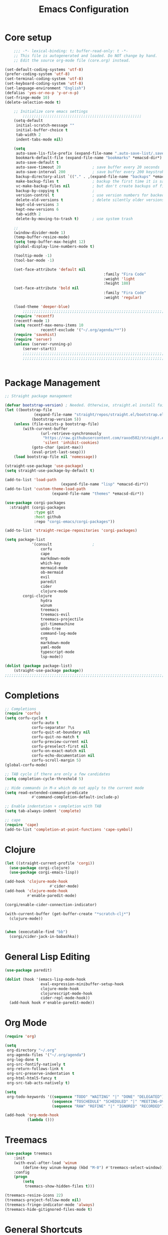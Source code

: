 #+TITLE: Emacs Configuration
#+PROPERTY: header-args:emacs-lisp :tangle ~/.emacs.d/init.el

* Core setup

#+BEGIN_SRC emacs-lisp
	;;; -*- lexical-binding: t; buffer-read-only: t -*-
	;; This file is autogenerated and loaded. Do NOT change by hand.
	;; Edit the source org-mode file (core.org) instead.

(set-default-coding-systems 'utf-8)
(prefer-coding-system 'utf-8)
(set-terminal-coding-system 'utf-8)
(set-keyboard-coding-system 'utf-8)
(set-language-environment "English")
(defalias 'yes-or-no-p 'y-or-n-p)
(set-fringe-mode 10)
(delete-selection-mode t)

	;; Initialize core emacs settings
		;;;;;;;;;;;;;;;;;;;;;;;;;;;;;;;;;;;;;;;;;;;;;;;;;;;;;
	(setq-default
	 initial-scratch-message ""
	 initial-buffer-choice t
	 tab-width 2
	 indent-tabs-mode nil)

	(setq
	 auto-save-lis-file-prefix (expand-file-name ".auto-save-list/.saves-" *emacsd-dir*)
	 bookmark-default-file (expand-file-name "bookmarks" *emacsd-dir*)
	 auto-save-default t
	 auto-save-timeout 20              ; save buffer every 20 seconds
	 auto-save-interval 200            ; save buffer every 200 keystrokes
	 backup-directory-alist `(("." . ,(expand-file-name "backups" *emacsd-dir*)))
	 make-backup-files t               ; backup the first time it is saved
	 vc-make-backup-files nil          ; but don't create backups of files in version control
	 backup-by-copying t               ; 
	 version-control t                 ; use version numbers for backed up files
	 delete-old-versions t             ; delete silently older versions
	 kept-old-versions 3
	 kept-new-versions 6
	 tab-width 2
	 delete-by-moving-to-trash t)      ; use system trash

	;;
	(window-divider-mode 1)
	(temp-buffer-resize-mode)
	(setq temp-buffer-max-height 12)
	(global-display-line-numbers-mode t)

	(tooltip-mode -1)
	(tool-bar-mode -1)

	(set-face-attribute 'default nil
											:family "Fira Code"
											:weight 'light
											:height 180)
	(set-face-attribute 'bold nil
											:family "Fira Code"
											:weight 'regular)

	(load-theme 'deeper-blue)
		;;;;;;;;;;;;;;;;;;;;;;;;;;;;;;;;;;;;;;;;;;;;;;;;;;;;;;;;;;;;;;;;;;;;;;;;;
	(require 'recentf)
	(recentf-mode 1)
	(setq recentf-max-menu-items 10
				recentf-exclude '("~/.org/agenda/**"))
	(require 'savehist)
	(require 'server)
	(unless (server-running-p)
		(server-start))
		;;;;;;;;;;;;;;;;;;;;;;;;;;;;;;;;;;;;;;;;;;;;;;;;;;;;;;;;;;;;;;;;;;;;;;;;;
		;;;;;;;;;;;;;;;;;;;;;;;;;;;;;;;;;;;;;;;;;;;;;;;;;;;;;;;;;;;;;;;;;;;;;;;;;


	#+END_SRC

* Package Management
#+BEGIN_SRC emacs-lisp
;; Straight package management

(defvar bootstrap-version) ; Needed. Otherwise, straight.el install fails on first run
(let ((bootstrap-file
			 (expand-file-name "straight/repos/straight.el/bootstrap.el" *emacsd-dir*))
			(bootstrap-version 5))
	(unless (file-exists-p bootstrap-file)
		(with-current-buffer
				(url-retrieve-synchronously
				 "https://raw.githubusercontent.com/raxod502/straight.el/develop/install.el"
				 'silent 'inhibit-cookies)
			(goto-char (point-max))
			(eval-print-last-sexp)))
	(load bootstrap-file nil 'nomessage))

(straight-use-package 'use-package)
(setq straight-use-package-by-default t)

(add-to-list 'load-path
						 (expand-file-name "lisp" *emacsd-dir*))
(add-to-list 'custom-theme-load-path
				     (expand-file-name "themes" *emacsd-dir*))

(use-package corgi-packages
  :straight (corgi-packages
             :type git
             :host github
             :repo "corgi-emacs/corgi-packages"))

(add-to-list 'straight-recipe-repositories 'corgi-packages)

(setq package-list
			'(consult                  ;
				corfu
				cape
				markdown-mode
				which-key
				mermaid-mode
				ob-mermaid
				evil
				paredit
				cider
				clojure-mode
        corgi-clojure
				hydra
				winum
				treemacs
				treemacs-evil
				treemacs-projectile
				git-timemachine
				undo-tree
				command-log-mode
				org
				markdown-mode
				yaml-mode
				typescript-mode
				lsp-mode))

(dolist (package package-list)
	(straight-use-package package))
;;;;;;;;;;;;;;;;;;;;;;;;;;;;;;;;;;;;;;;;;;;;;;;;;;;;;;;;;;;;;;;;;;;;;;;;;
	#+END_SRC

* Completions
	
#+BEGIN_SRC emacs-lisp
;; Completions
(require 'corfu)
(setq corfu-cycle t
			corfu-auto t
			corfu-separator ?\s
			corfu-quit-at-boundary nil
			corfu-quit-no-match t
			corfu-preview-current nil
			corfu-preselect-first nil
			corfu-on-exact-match nil
			corfu-echo-documentation nil
			corfu-scroll-margin 5)
(global-corfu-mode)

;; TAB cycle if there are only a few candidates
(setq completion-cycle-threshold 5)

;; Hide commands in M-x which do not apply to the current mode
(setq read-extended-command-predicate
			#'command-completion-default-include-p)

;; Enable indentation + completion with TAB
(setq tab-always-indent 'complete)

;; cape
(require 'cape)
(add-to-list 'completion-at-point-functions 'cape-symbol)

#+END_SRC

* Clojure

#+BEGIN_SRC emacs-lisp
(let ((straight-current-profile 'corgi))
  (use-package corgi-clojure)
  (use-package corgi-emacs-lisp))

(add-hook 'clojure-mode-hook
					#'cider-mode)
(add-hook 'clojure-mode-hook
          #'enable-paredit-mode)

(corgi/enable-cider-connection-indicator)

(with-current-buffer (get-buffer-create "*scratch-clj*")
  (clojure-mode))


(when (executable-find "bb")
  (corgi/cider-jack-in-babashka))
#+END_SRC

* General Lisp Editing
#+BEGIN_SRC emacs-lisp
(use-package paredit)

(dolist (hook '(emacs-lisp-mode-hook
                eval-expression-minibuffer-setup-hook
                clojure-mode-hook
                clojurescript-mode-hook
                cider-repl-mode-hook))
  (add-hook hook #'enable-paredit-mode))
#+END_SRC

* Org Mode

#+BEGIN_SRC emacs-lisp
(require 'org)

(setq
 org-directory "~/.org"
 org-agenda-files '("~/.org/agenda")
 org-log-done t
 org-src-fontify-natively t
 org-return-follows-link t
 org-src-preserve-indentation t
 org-html-html5-fancy t
 org-src-tab-acts-natively t)

(setq
 org-todo-keywords '((sequence "TODO" "WAITING" "|" "DONE" "DELEGATED")
                     (sequence "TOSCHEDULE" "SCHEDULED" "|" "MEETING-OVER")
                     (sequence "RAW" "REFINE" "|" "IGNORED" "RECORDED")))

(add-hook 'org-mode-hook
          (lambda ()))
#+END_SRC

* Treemacs
#+BEGIN_SRC emacs-lisp
(use-package treemacs
	:init
	(with-eval-after-load 'winum
		(define-key winum-keymap (kbd "M-0") #'treemacs-select-window))
	:config
	(progn
		(setq
		 treemacs-show-hidden-files t)))

(treemacs-resize-icons 22)
(treemacs-project-follow-mode nil)
(treemacs-fringe-indicator-mode 'always)
(treemacs-hide-gitignored-files-mode t)
#+END_SRC
* General Shortcuts

#+BEGIN_SRC emacs-lisp
;; General shortcuts (and related custom functions)

(global-undo-tree-mode t)
(use-package hydra)

(global-unset-key (kbd "C-z"))
(global-unset-key (kbd "s-z"))

(defun my/toggle-window-dedicated ()
	"Toggle whether the current active window is dedicated or not"
	(interactive)
	(message
	 (if (let (window (get-buffer-window (current-buffer)))
				 (set-window-dedicated-p window (not (window-dedicated-p window))))
			 "Window '%s' is dedicated"
		 "Window '%s' is normal")
	 (current-buffer))
	(force-window-update))

(defun my/iterm-here ()
	(interactive)
	(shell-command "open -a iTerm $PWD"))

(keymap-global-set "M-`" #'other-window)
(keymap-global-set "M-<return>" #'toggle-frame-maximized)
(keymap-global-set "M-s-1" #'my/toggle-window-dedicated)
(keymap-global-set "C-c i" #'my/iterm-here)
(keymap-global-set "M-s-<left>" 'windmove-left)
(keymap-global-set "M-s-<right>" 'windmove-right)
(keymap-global-set "M-s-<up>" 'windmove-up)
(keymap-global-set "M-s-<down>" 'windmove-down)
(keymap-global-set "C-x C-z" 'evil-mode)
(keymap-global-set "C-c a" 'org-agenda)
(keymap-global-set "C-c l" 'org-store-link)
(keymap-global-set "C-c t" 'treemacs)

(global-set-key (kbd "s-w")
                (defhydra workspace-actions ()
                  "Workspace actions"
                  ("w" treemacs-switch-workspace "Switch workspace")
                  ("e" treemacs-edit-workspaces "Edit workspaces")
                  ("t" treemacs "Toggle treemacs")
                  ("c" ace-window "Switch to window")))

(require 'which-key)
(which-key-mode)
#+end_src
